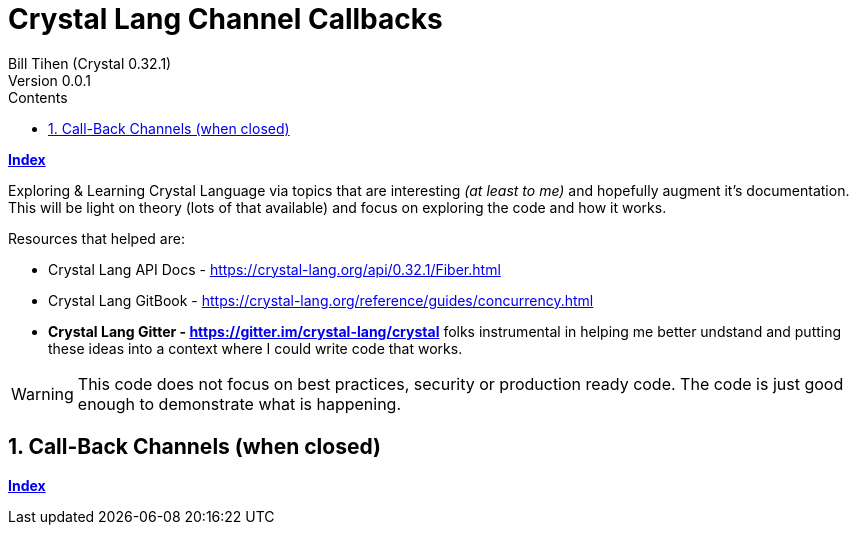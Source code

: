 = Crystal Lang Channel Callbacks
Bill Tihen (Crystal 0.32.1)
Version 0.0.1
:sectnums:
:toc:
:toclevels: 4
:toc-title: Contents

:description: Exploring Crystal's Features
:source-highlighter: prettify
:keywords: Crystal Language
:imagesdir: ./images


*link:index.html[Index]*


Exploring & Learning Crystal Language via topics that are interesting _(at least to me)_ and hopefully augment it's documentation.  This will be light on theory (lots of that available) and focus on exploring the code and how it works.

Resources that helped are:

* Crystal Lang API Docs - https://crystal-lang.org/api/0.32.1/Fiber.html
* Crystal Lang GitBook - https://crystal-lang.org/reference/guides/concurrency.html
* *Crystal Lang Gitter - https://gitter.im/crystal-lang/crystal* folks instrumental in helping me better undstand and putting these ideas into a context where I could write code that works.

WARNING: This code does not focus on best practices, security or production ready code.  The code is just good enough to demonstrate what is happening.


== Call-Back Channels (when closed)


*link:index.html[Index]*
